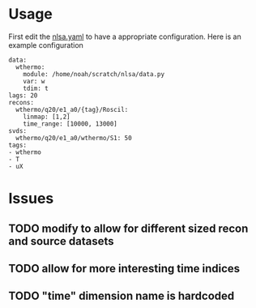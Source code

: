 * Usage

First edit the [[file:nlsa.yaml][nlsa.yaml]] to have a appropriate configuration. Here is an example configuration

#+BEGIN_EXAMPLE
data:
  wthermo:
    module: /home/noah/scratch/nlsa/data.py
    var: w
    tdim: t
lags: 20
recons:
  wthermo/q20/e1_a0/{tag}/Roscil:
    linmap: [1,2]
    time_range: [10000, 13000]
svds:
  wthermo/q20/e1_a0/wthermo/S1: 50
tags:
- wthermo
- T
- uX
#+END_EXAMPLE

* Issues
** TODO modify to allow for different sized recon and source datasets
** TODO allow for more interesting time indices
** TODO "time" dimension name is hardcoded
